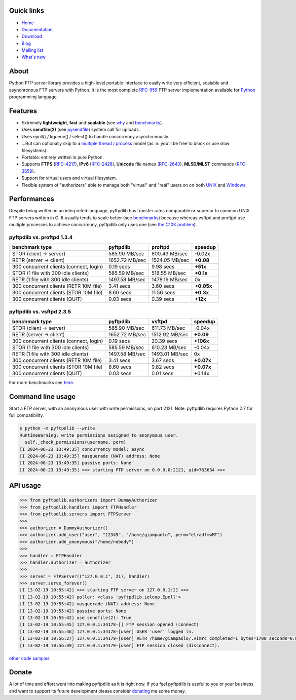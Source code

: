 |  |downloads| |stars| |forks| |contributors|
|  |version| |packages| |license|
|  |github-actions| |doc| |twitter|

.. |downloads| image:: https://img.shields.io/pypi/dm/pyftpdlib.svg
    :target: https://pepy.tech/project/pyftpdlib
    :alt: Downloads

.. |stars| image:: https://img.shields.io/github/stars/giampaolo/pyftpdlib.svg
    :target: https://github.com/giampaolo/pyftpdlib/stargazers
    :alt: Github stars

.. |forks| image:: https://img.shields.io/github/forks/giampaolo/pyftpdlib.svg
    :target: https://github.com/giampaolo/pyftpdlib/network/members
    :alt: Github forks

.. |contributors| image:: https://img.shields.io/github/contributors/giampaolo/pyftpdlib.svg
    :target: https://github.com/giampaolo/pyftpdlib/graphs/contributors
    :alt: Contributors

.. |github-actions| image:: https://img.shields.io/github/actions/workflow/status/giampaolo/pyftpdlib/.github/workflows/tests.yml
    :target: https://github.com/giampaolo/pyftpdlib/actions
    :alt: GH actions

.. |doc| image:: https://readthedocs.org/projects/pyftpdlib/badge/?version=latest
    :target: https://pyftpdlib.readthedocs.io/en/latest/
    :alt: Documentation Status

.. |version| image:: https://img.shields.io/pypi/v/pyftpdlib.svg?label=pypi
    :target: https://pypi.org/project/pyftpdlib
    :alt: Latest version

.. |py-versions| image:: https://img.shields.io/pypi/pyversions/psutil.svg
    :alt: Supported Python versions

.. |packages| image:: https://repology.org/badge/tiny-repos/python:pyftpdlib.svg
    :target: https://repology.org/metapackage/python:pyftpdlib/versions
    :alt: Binary packages

.. |license| image:: https://img.shields.io/pypi/l/pyftpdlib.svg
    :target: https://github.com/giampaolo/pyftpdlib/blob/master/LICENSE
    :alt: License

.. |twitter| image:: https://img.shields.io/twitter/follow/grodola.svg?label=follow&style=flat&logo=twitter&logoColor=4FADFF
    :target: https://twitter.com/grodola
    :alt: Twitter Follow

Quick links
===========

- `Home <https://github.com/giampaolo/pyftpdlib>`__
- `Documentation <http://pyftpdlib.readthedocs.io>`__
- `Download <https://pypi.python.org/pypi/pyftpdlib/>`__
- `Blog <http://grodola.blogspot.com/search/label/pyftpdlib>`__
- `Mailing list <http://groups.google.com/group/pyftpdlib/topics>`__
- `What's new <https://github.com/giampaolo/pyftpdlib/blob/master/HISTORY.rst>`__

About
=====

Python FTP server library provides a high-level portable interface to easily
write very efficient, scalable and asynchronous FTP servers with Python. It is
the most complete `RFC-959 <http://www.faqs.org/rfcs/rfc959.html>`__ FTP server
implementation available for `Python <http://www.python.org/>`__ programming
language.

Features
========

- Extremely **lightweight**, **fast** and **scalable** (see
  `why <https://github.com/giampaolo/pyftpdlib/issues/203>`__ and
  `benchmarks <http://pyftpdlib.readthedocs.io/en/latest/benchmarks.html>`__).
- Uses **sendfile(2)** (see `pysendfile <https://github.com/giampaolo/pysendfile>`__)
  system call for uploads.
- Uses epoll() / kqueue() / select() to handle concurrency asynchronously.
- ...But can optionally skip to a
  `multiple thread / process <http://pyftpdlib.readthedocs.io/en/latest/tutorial.html#changing-the-concurrency-model>`__
  model (as in: you'll be free to block or use slow filesystems).
- Portable: entirely written in pure Python.
- Supports **FTPS** (`RFC-4217 <http://tools.ietf.org/html/rfc4217>`__),
  **IPv6** (`RFC-2428 <ftp://ftp.rfc-editor.org/in-notes/rfc2428.txt>`__),
  **Unicode** file names (`RFC-2640 <http://tools.ietf.org/html/rfc2640>`__),
  **MLSD/MLST** commands (`RFC-3659 <ftp://ftp.rfc-editor.org/in-notes/rfc3659.txt>`__).
- Support for virtual users and virtual filesystem.
- Flexible system of "authorizers" able to manage both "virtual" and
  "real" users on on both
  `UNIX <http://pyftpdlib.readthedocs.io/en/latest/tutorial.html#unix-ftp-server>`__
  and
  `Windows <http://pyftpdlib.readthedocs.io/en/latest/tutorial.html#windows-ftp-server>`__.

Performances
============

Despite being written in an interpreted language, pyftpdlib has transfer rates
comparable or superior to common UNIX FTP servers written in C. It usually tends
to scale better (see `benchmarks <https://pyftpdlib.readthedocs.io/en/latest/benchmarks.html>`__)
because whereas vsftpd and proftpd use multiple processes to
achieve concurrency, pyftpdlib only uses one (see `the C10K problem <http://www.kegel.com/c10k.html>`__).

pyftpdlib vs. proftpd 1.3.4
---------------------------

+-----------------------------------------+----------------+----------------+-------------+
| **benchmark type**                      | **pyftpdlib**  | **proftpd**    | **speedup** |
+-----------------------------------------+----------------+----------------+-------------+
| STOR (client -> server)                 |  585.90 MB/sec | 600.49 MB/sec  | -0.02x      |
+-----------------------------------------+----------------+----------------+-------------+
| RETR (server -> client)                 | 1652.72 MB/sec | 1524.05 MB/sec | **+0.08**   |
+-----------------------------------------+----------------+----------------+-------------+
| 300 concurrent clients (connect, login) |    0.19 secs   | 9.98 secs      | **+51x**    |
+-----------------------------------------+----------------+----------------+-------------+
| STOR (1 file with 300 idle clients)     |  585.59 MB/sec | 518.55 MB/sec  | **+0.1x**   |
+-----------------------------------------+----------------+----------------+-------------+
| RETR (1 file with 300 idle clients)     | 1497.58 MB/sec | 1478.19 MB/sec | 0x          |
+-----------------------------------------+----------------+----------------+-------------+
| 300 concurrent clients (RETR 10M file)  |    3.41 secs   | 3.60 secs      | **+0.05x**  |
+-----------------------------------------+----------------+----------------+-------------+
| 300 concurrent clients (STOR 10M file)  |    8.60 secs   | 11.56 secs     | **+0.3x**   |
+-----------------------------------------+----------------+----------------+-------------+
| 300 concurrent clients (QUIT)           |    0.03 secs   | 0.39 secs      | **+12x**    |
+-----------------------------------------+----------------+----------------+-------------+

pyftpdlib vs. vsftpd 2.3.5
--------------------------

+-----------------------------------------+----------------+----------------+-------------+
| **benchmark type**                      | **pyftpdlib**  | **vsftpd**     | **speedup** |
+-----------------------------------------+----------------+----------------+-------------+
| STOR (client -> server)                 |  585.90 MB/sec | 611.73 MB/sec  | -0.04x      |
+-----------------------------------------+----------------+----------------+-------------+
| RETR (server -> client)                 | 1652.72 MB/sec | 1512.92 MB/sec | **+0.09**   |
+-----------------------------------------+----------------+----------------+-------------+
| 300 concurrent clients (connect, login) |    0.19 secs   | 20.39 secs     | **+106x**   |
+-----------------------------------------+----------------+----------------+-------------+
| STOR (1 file with 300 idle clients)     |  585.59 MB/sec | 610.23 MB/sec  | -0.04x      |
+-----------------------------------------+----------------+----------------+-------------+
| RETR (1 file with 300 idle clients)     | 1497.58 MB/sec | 1493.01 MB/sec | 0x          |
+-----------------------------------------+----------------+----------------+-------------+
| 300 concurrent clients (RETR 10M file)  |    3.41 secs   | 3.67 secs      | **+0.07x**  |
+-----------------------------------------+----------------+----------------+-------------+
| 300 concurrent clients (STOR 10M file)  |    8.60 secs   | 9.82 secs      | **+0.07x**  |
+-----------------------------------------+----------------+----------------+-------------+
| 300 concurrent clients (QUIT)           |    0.03 secs   | 0.01 secs      | +0.14x      |
+-----------------------------------------+----------------+----------------+-------------+

For more benchmarks see `here <http://pyftpdlib.readthedocs.io/en/latest/benchmarks.html>`__.

Command line usage
==================

Start a FTP server, with an anonymous user with write permissions, on port 2121:
Note: pyftpdlib requires Python 2.7 for full compatibility.

.. code-block::

    $ python -m pyftpdlib --write
    RuntimeWarning: write permissions assigned to anonymous user.
      self._check_permissions(username, perm)
    [I 2024-06-23 13:49:35] concurrency model: async
    [I 2024-06-23 13:49:35] masquerade (NAT) address: None
    [I 2024-06-23 13:49:35] passive ports: None
    [I 2024-06-23 13:49:35] >>> starting FTP server on 0.0.0.0:2121, pid=763634 <<<

API usage
=========

.. code-block:: python

    >>> from pyftpdlib.authorizers import DummyAuthorizer
    >>> from pyftpdlib.handlers import FTPHandler
    >>> from pyftpdlib.servers import FTPServer
    >>>
    >>> authorizer = DummyAuthorizer()
    >>> authorizer.add_user("user", "12345", "/home/giampaolo", perm="elradfmwMT")
    >>> authorizer.add_anonymous("/home/nobody")
    >>>
    >>> handler = FTPHandler
    >>> handler.authorizer = authorizer
    >>>
    >>> server = FTPServer(("127.0.0.1", 21), handler)
    >>> server.serve_forever()
    [I 13-02-19 10:55:42] >>> starting FTP server on 127.0.0.1:21 <<<
    [I 13-02-19 10:55:42] poller: <class 'pyftpdlib.ioloop.Epoll'>
    [I 13-02-19 10:55:42] masquerade (NAT) address: None
    [I 13-02-19 10:55:42] passive ports: None
    [I 13-02-19 10:55:42] use sendfile(2): True
    [I 13-02-19 10:55:45] 127.0.0.1:34178-[] FTP session opened (connect)
    [I 13-02-19 10:55:48] 127.0.0.1:34178-[user] USER 'user' logged in.
    [I 13-02-19 10:56:27] 127.0.0.1:34179-[user] RETR /home/giampaolo/.vimrc completed=1 bytes=1700 seconds=0.001
    [I 13-02-19 10:56:39] 127.0.0.1:34179-[user] FTP session closed (disconnect).

`other code samples <http://pyftpdlib.readthedocs.io/en/latest/tutorial.html>`__

Donate
======

A lot of time and effort went into making pyftpdlib as it is right now.
If you feel pyftpdlib is useful to you or your business and want to support its
future development please consider `donating <https://gmpy.dev/donate>`__ me some money.